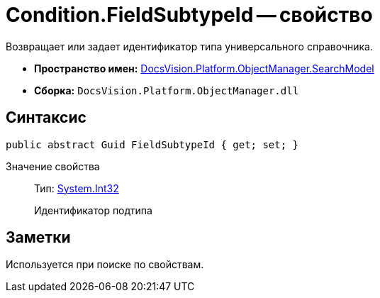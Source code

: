 = Condition.FieldSubtypeId -- свойство

Возвращает или задает идентификатор типа универсального справочника.

* *Пространство имен:* xref:api/DocsVision/Platform/ObjectManager/SearchModel/SearchModel_NS.adoc[DocsVision.Platform.ObjectManager.SearchModel]
* *Сборка:* `DocsVision.Platform.ObjectManager.dll`

== Синтаксис

[source,csharp]
----
public abstract Guid FieldSubtypeId { get; set; }
----

Значение свойства::
Тип: http://msdn.microsoft.com/ru-ru/library/system.int32.aspx[System.Int32]
+
Идентификатор подтипа

== Заметки

Используется при поиске по свойствам.
